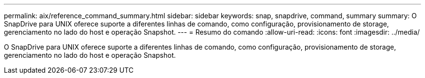 ---
permalink: aix/reference_command_summary.html 
sidebar: sidebar 
keywords: snap, snapdrive, command, summary 
summary: O SnapDrive para UNIX oferece suporte a diferentes linhas de comando, como configuração, provisionamento de storage, gerenciamento no lado do host e operação Snapshot. 
---
= Resumo do comando
:allow-uri-read: 
:icons: font
:imagesdir: ../media/


[role="lead"]
O SnapDrive para UNIX oferece suporte a diferentes linhas de comando, como configuração, provisionamento de storage, gerenciamento no lado do host e operação Snapshot.
